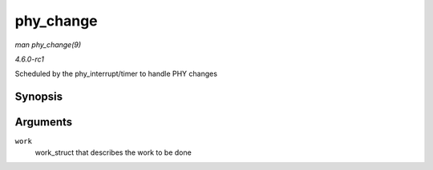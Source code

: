 
.. _API-phy-change:

==========
phy_change
==========

*man phy_change(9)*

*4.6.0-rc1*

Scheduled by the phy_interrupt/timer to handle PHY changes


Synopsis
========

.. c:function:: void phy_change( struct work_struct * work )

Arguments
=========

``work``
    work_struct that describes the work to be done
